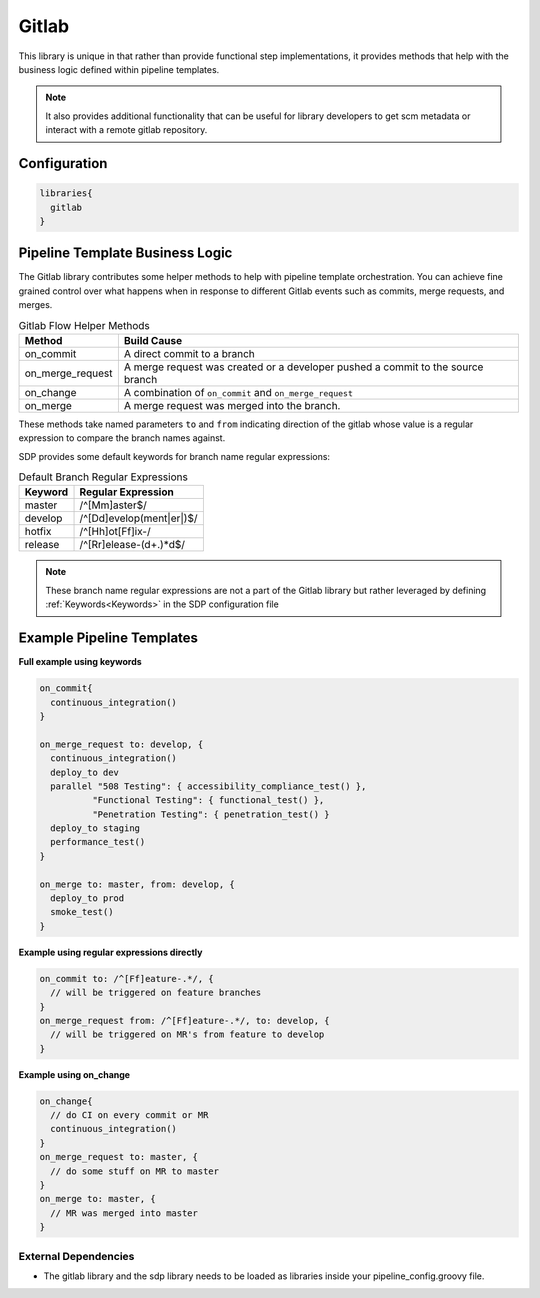 .. _Gitlab Library: 
-------
Gitlab 
-------

This library is unique in that rather than provide functional step 
implementations, it provides methods that help with the business logic
defined within pipeline templates. 

.. note:: 
  
    It also provides additional functionality that can be useful for library
    developers to get scm metadata or interact with a remote gitlab repository.

=============
Configuration
=============

.. code:: groovy 

    libraries{
      gitlab
    }

================================
Pipeline Template Business Logic 
================================

The Gitlab library contributes some helper methods to help with 
pipeline template orchestration.  You can achieve fine grained control over 
what happens when in response to different Gitlab events such as commits, 
merge requests, and merges. 

.. csv-table:: Gitlab Flow Helper Methods 
   :header: "Method", "Build Cause" 

   "on_commit", "A direct commit to a branch" 
   "on_merge_request", "A merge request was created or a developer pushed a commit to the source branch"
   "on_change", "A combination of ``on_commit`` and ``on_merge_request``" 
   "on_merge", "A merge request was merged into the branch." 

These methods take named parameters ``to`` and ``from`` indicating direction of the gitlab
whose value is a regular expression to compare the branch names against.

SDP provides some default keywords for branch name regular expressions:

.. csv-table:: Default Branch Regular Expressions
   :header: "Keyword", "Regular Expression" 

   "master", "/^[Mm]aster$/"
   "develop", "/^[Dd]evelop(ment|er|)$/"
   "hotfix", "/^[Hh]ot[Ff]ix-/"
   "release", "/^[Rr]elease-(\d+.)*\d$/"

.. note:: 

    These branch name regular expressions are not a part of the Gitlab
    library but rather leveraged by defining :ref:`Keywords<Keywords>` in the SDP configuration file

==========================
Example Pipeline Templates
==========================

**Full example using keywords** 

.. code:: groovy 

    on_commit{
      continuous_integration()
    }

    on_merge_request to: develop, {
      continuous_integration()
      deploy_to dev
      parallel "508 Testing": { accessibility_compliance_test() },
              "Functional Testing": { functional_test() },
              "Penetration Testing": { penetration_test() }
      deploy_to staging
      performance_test()
    }

    on_merge to: master, from: develop, {
      deploy_to prod
      smoke_test()
    }

**Example using regular expressions directly**

.. code:: groovy 

    on_commit to: /^[Ff]eature-.*/, {
      // will be triggered on feature branches
    }
    on_merge_request from: /^[Ff]eature-.*/, to: develop, {
      // will be triggered on MR's from feature to develop
    }

**Example using on_change**

.. code:: groovy 

    on_change{
      // do CI on every commit or MR
      continuous_integration()
    }
    on_merge_request to: master, {
      // do some stuff on MR to master
    }
    on_merge to: master, {
      // MR was merged into master
    }

External Dependencies
=====================

- The gitlab library and the sdp library needs to be loaded as libraries inside your pipeline_config.groovy file.
